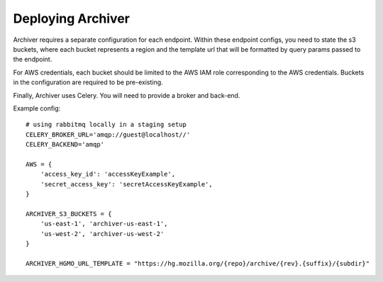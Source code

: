Deploying Archiver
==================

Archiver requires a separate configuration for each endpoint. Within these endpoint configs, you need to state the s3
buckets, where each bucket represents a region and the template url that will be formatted by query params passed to
the endpoint.

For AWS credentials, each bucket should be limited to the AWS IAM role corresponding to the AWS credentials. Buckets in
the configuration are required to be pre-existing.

Finally, Archiver uses Celery. You will need to provide a broker and back-end.

Example config::

    # using rabbitmq locally in a staging setup
    CELERY_BROKER_URL='amqp://guest@localhost//'
    CELERY_BACKEND='amqp'

    AWS = {
        'access_key_id': 'accessKeyExample',
        'secret_access_key': 'secretAccessKeyExample',
    }

    ARCHIVER_S3_BUCKETS = {
        'us-east-1', 'archiver-us-east-1',
        'us-west-2', 'archiver-us-west-2'
    }

    ARCHIVER_HGMO_URL_TEMPLATE = "https://hg.mozilla.org/{repo}/archive/{rev}.{suffix}/{subdir}"
